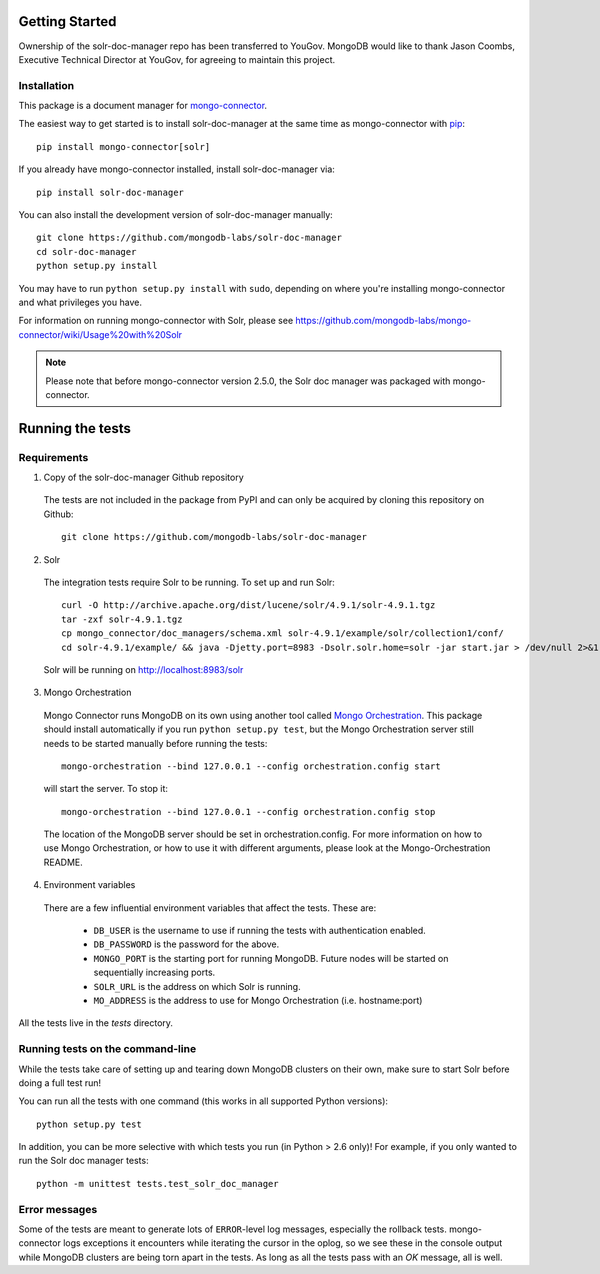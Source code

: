 Getting Started
---------------

Ownership of the solr-doc-manager repo has been transferred to YouGov.  MongoDB would like to thank Jason Coombs, Executive Technical Director at YouGov, for agreeing to maintain this project.

Installation
~~~~~~~~~~~~

This package is a document manager for `mongo-connector <https://github.com/mongodb-labs/mongo-connector>`_.

The easiest way to get started is to install solr-doc-manager at the same time
as mongo-connector with `pip <https://pypi.python.org/pypi/pip>`__::

  pip install mongo-connector[solr]

If you already have mongo-connector installed, install solr-doc-manager via::

  pip install solr-doc-manager

You can also install the development version of solr-doc-manager
manually::

  git clone https://github.com/mongodb-labs/solr-doc-manager
  cd solr-doc-manager
  python setup.py install

You may have to run ``python setup.py install`` with ``sudo``, depending
on where you're installing mongo-connector and what privileges you have.

For information on running mongo-connector with Solr, please see https://github.com/mongodb-labs/mongo-connector/wiki/Usage%20with%20Solr

.. note:: Please note that before mongo-connector version 2.5.0, the Solr doc manager was packaged with mongo-connector.

Running the tests
-----------------
Requirements
~~~~~~~~~~~~

1. Copy of the solr-doc-manager Github repository

  The tests are not included in the package from PyPI and can only be acquired by cloning this repository on Github::

      git clone https://github.com/mongodb-labs/solr-doc-manager

2. Solr

  The integration tests require Solr to be running. To set up and run Solr::

      curl -O http://archive.apache.org/dist/lucene/solr/4.9.1/solr-4.9.1.tgz
      tar -zxf solr-4.9.1.tgz
      cp mongo_connector/doc_managers/schema.xml solr-4.9.1/example/solr/collection1/conf/
      cd solr-4.9.1/example/ && java -Djetty.port=8983 -Dsolr.solr.home=solr -jar start.jar > /dev/null 2>&1 &

  Solr will be running on http://localhost:8983/solr

3. Mongo Orchestration

  Mongo Connector runs MongoDB on its own using another tool called `Mongo Orchestration <https://github.com/mongodb/mongo-orchestration>`__. This package should install automatically if you run ``python setup.py test``, but the Mongo Orchestration server still needs to be started manually before running the tests::

      mongo-orchestration --bind 127.0.0.1 --config orchestration.config start

  will start the server. To stop it::

      mongo-orchestration --bind 127.0.0.1 --config orchestration.config stop

  The location of the MongoDB server should be set in orchestration.config. For more information on how to use Mongo Orchestration, or how to use it with different arguments, please look at the Mongo-Orchestration README.

4. Environment variables

  There are a few influential environment variables that affect the tests. These are:

    - ``DB_USER`` is the username to use if running the tests with authentication enabled.
    - ``DB_PASSWORD`` is the password for the above.
    - ``MONGO_PORT`` is the starting port for running MongoDB. Future nodes will be started on sequentially increasing ports.
    - ``SOLR_URL`` is the address on which Solr is running.
    - ``MO_ADDRESS`` is the address to use for Mongo Orchestration (i.e. hostname:port)

All the tests live in the `tests` directory.

Running tests on the command-line
~~~~~~~~~~~~~~~~~~~~~~~~~~~~~~~~~

While the tests take care of setting up and tearing down MongoDB clusters on their own, make sure to start Solr before doing a full test run!

You can run all the tests with one command (this works in all supported Python versions)::

  python setup.py test

In addition, you can be more selective with which tests you run (in Python > 2.6 only)! For example, if you only wanted to run the Solr doc manager tests::

  python -m unittest tests.test_solr_doc_manager

Error messages
~~~~~~~~~~~~~~

Some of the tests are meant to generate lots of ``ERROR``-level log messages, especially the rollback tests. mongo-connector logs exceptions it encounters while iterating the cursor in the oplog, so we see these in the console output while MongoDB clusters are being torn apart in the tests. As long as all the tests pass with an `OK` message, all is well.
